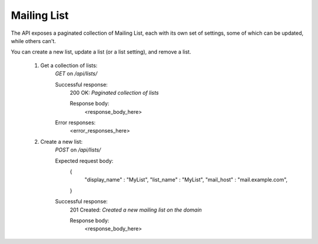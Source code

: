 ============
Mailing List
============

The API exposes a paginated collection of Mailing List, each with its own 
set of settings, some of which can be updated, while others can't. 

You can create a new list, update a list (or a list setting), and remove a list.


        1. Get a collection of lists:
                `GET` on `/api/lists/`

                Successful response:
                    200 OK: *Paginated collection of lists*

                    Response body:
                        <response_body_here>

                Error responses:
                        <error_responses_here>

        2. Create a new list:
                `POST` on `/api/lists/`

                Expected request body:
                    {
                        "display_name" : "MyList",
                        "list_name" : "MyList",
                        "mail_host" : "mail.example.com",
                    }

                Successful response:
                    201 Created: *Created a new mailing list on the domain*

                    Response body:
                        <response_body_here>
